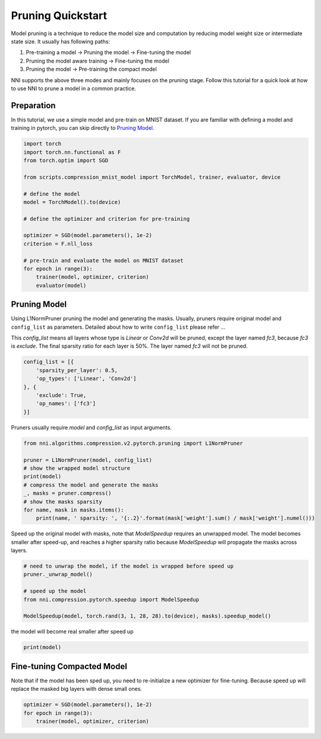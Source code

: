 
.. DO NOT EDIT.
.. THIS FILE WAS AUTOMATICALLY GENERATED BY SPHINX-GALLERY.
.. TO MAKE CHANGES, EDIT THE SOURCE PYTHON FILE:
.. "tutorials/pruning_quick_start_mnist.py"
.. LINE NUMBERS ARE GIVEN BELOW.

.. only:: html

    .. note::
        :class: sphx-glr-download-link-note

        Click :ref:`here <sphx_glr_download_tutorials_pruning_quick_start_mnist.py>`
        to download the full example code

.. rst-class:: sphx-glr-example-title

.. _sphx_glr_tutorials_pruning_quick_start_mnist.py:


Pruning Quickstart
==================

Model pruning is a technique to reduce the model size and computation by reducing model weight size or intermediate state size.
It usually has following paths:

#. Pre-training a model -> Pruning the model -> Fine-tuning the model
#. Pruning the model aware training -> Fine-tuning the model
#. Pruning the model -> Pre-training the compact model

NNI supports the above three modes and mainly focuses on the pruning stage.
Follow this tutorial for a quick look at how to use NNI to prune a model in a common practice.

.. GENERATED FROM PYTHON SOURCE LINES 17-22

Preparation
-----------

In this tutorial, we use a simple model and pre-train on MNIST dataset.
If you are familiar with defining a model and training in pytorch, you can skip directly to `Pruning Model`_.

.. GENERATED FROM PYTHON SOURCE LINES 22-42

.. code-block:: default


    import torch
    import torch.nn.functional as F
    from torch.optim import SGD

    from scripts.compression_mnist_model import TorchModel, trainer, evaluator, device

    # define the model
    model = TorchModel().to(device)

    # define the optimizer and criterion for pre-training

    optimizer = SGD(model.parameters(), 1e-2)
    criterion = F.nll_loss

    # pre-train and evaluate the model on MNIST dataset
    for epoch in range(3):
        trainer(model, optimizer, criterion)
        evaluator(model)





.. rst-class:: sphx-glr-script-out

 Out:

 .. code-block:: none

    Average test loss: 1.8381, Accuracy: 5939/10000 (59%)
    Average test loss: 0.3143, Accuracy: 9045/10000 (90%)
    Average test loss: 0.1928, Accuracy: 9387/10000 (94%)




.. GENERATED FROM PYTHON SOURCE LINES 43-53

Pruning Model
-------------

Using L1NormPruner pruning the model and generating the masks.
Usually, pruners require original model and ``config_list`` as parameters.
Detailed about how to write ``config_list`` please refer ...

This `config_list` means all layers whose type is `Linear` or `Conv2d` will be pruned,
except the layer named `fc3`, because `fc3` is `exclude`.
The final sparsity ratio for each layer is 50%. The layer named `fc3` will not be pruned.

.. GENERATED FROM PYTHON SOURCE LINES 53-62

.. code-block:: default


    config_list = [{
        'sparsity_per_layer': 0.5,
        'op_types': ['Linear', 'Conv2d']
    }, {
        'exclude': True,
        'op_names': ['fc3']
    }]








.. GENERATED FROM PYTHON SOURCE LINES 63-64

Pruners usually require `model` and `config_list` as input arguments.

.. GENERATED FROM PYTHON SOURCE LINES 64-76

.. code-block:: default


    from nni.algorithms.compression.v2.pytorch.pruning import L1NormPruner

    pruner = L1NormPruner(model, config_list)
    # show the wrapped model structure
    print(model)
    # compress the model and generate the masks
    _, masks = pruner.compress()
    # show the masks sparsity
    for name, mask in masks.items():
        print(name, ' sparsity: ', '{:.2}'.format(mask['weight'].sum() / mask['weight'].numel()))





.. rst-class:: sphx-glr-script-out

 Out:

 .. code-block:: none

    TorchModel(
      (conv1): PrunerModuleWrapper(
        (module): Conv2d(1, 6, kernel_size=(5, 5), stride=(1, 1))
      )
      (conv2): PrunerModuleWrapper(
        (module): Conv2d(6, 16, kernel_size=(5, 5), stride=(1, 1))
      )
      (fc1): PrunerModuleWrapper(
        (module): Linear(in_features=256, out_features=120, bias=True)
      )
      (fc2): PrunerModuleWrapper(
        (module): Linear(in_features=120, out_features=84, bias=True)
      )
      (fc3): Linear(in_features=84, out_features=10, bias=True)
    )
    conv1  sparsity:  0.5
    conv2  sparsity:  0.5
    fc1  sparsity:  0.5
    fc2  sparsity:  0.5




.. GENERATED FROM PYTHON SOURCE LINES 77-80

Speed up the original model with masks, note that `ModelSpeedup` requires an unwrapped model.
The model becomes smaller after speed-up,
and reaches a higher sparsity ratio because `ModelSpeedup` will propagate the masks across layers.

.. GENERATED FROM PYTHON SOURCE LINES 80-89

.. code-block:: default


    # need to unwrap the model, if the model is wrapped before speed up
    pruner._unwrap_model()

    # speed up the model
    from nni.compression.pytorch.speedup import ModelSpeedup

    ModelSpeedup(model, torch.rand(3, 1, 28, 28).to(device), masks).speedup_model()





.. rst-class:: sphx-glr-script-out

 Out:

 .. code-block:: none

    /home/ningshang/nni/nni/compression/pytorch/utils/mask_conflict.py:124: UserWarning: This overload of nonzero is deprecated:
            nonzero()
    Consider using one of the following signatures instead:
            nonzero(*, bool as_tuple) (Triggered internally at  /pytorch/torch/csrc/utils/python_arg_parser.cpp:766.)
      all_ones = (w_mask.flatten(1).sum(-1) == count).nonzero().squeeze(1).tolist()
    /home/ningshang/nni/nni/compression/pytorch/speedup/infer_mask.py:262: UserWarning: The .grad attribute of a Tensor that is not a leaf Tensor is being accessed. Its .grad attribute won't be populated during autograd.backward(). If you indeed want the gradient for a non-leaf Tensor, use .retain_grad() on the non-leaf Tensor. If you access the non-leaf Tensor by mistake, make sure you access the leaf Tensor instead. See github.com/pytorch/pytorch/pull/30531 for more informations.
      if isinstance(self.output, torch.Tensor) and self.output.grad is not None:
    /home/ningshang/nni/nni/compression/pytorch/speedup/compressor.py:282: UserWarning: The .grad attribute of a Tensor that is not a leaf Tensor is being accessed. Its .grad attribute won't be populated during autograd.backward(). If you indeed want the gradient for a non-leaf Tensor, use .retain_grad() on the non-leaf Tensor. If you access the non-leaf Tensor by mistake, make sure you access the leaf Tensor instead. See github.com/pytorch/pytorch/pull/30531 for more informations.
      if last_output.grad is not None and tin.grad is not None:




.. GENERATED FROM PYTHON SOURCE LINES 90-91

the model will become real smaller after speed up

.. GENERATED FROM PYTHON SOURCE LINES 91-93

.. code-block:: default

    print(model)





.. rst-class:: sphx-glr-script-out

 Out:

 .. code-block:: none

    TorchModel(
      (conv1): Conv2d(1, 3, kernel_size=(5, 5), stride=(1, 1))
      (conv2): Conv2d(3, 8, kernel_size=(5, 5), stride=(1, 1))
      (fc1): Linear(in_features=128, out_features=60, bias=True)
      (fc2): Linear(in_features=60, out_features=42, bias=True)
      (fc3): Linear(in_features=42, out_features=10, bias=True)
    )




.. GENERATED FROM PYTHON SOURCE LINES 94-98

Fine-tuning Compacted Model
---------------------------
Note that if the model has been sped up, you need to re-initialize a new optimizer for fine-tuning.
Because speed up will replace the masked big layers with dense small ones.

.. GENERATED FROM PYTHON SOURCE LINES 98-102

.. code-block:: default


    optimizer = SGD(model.parameters(), 1e-2)
    for epoch in range(3):
        trainer(model, optimizer, criterion)








.. rst-class:: sphx-glr-timing

   **Total running time of the script:** ( 1 minutes  15.845 seconds)


.. _sphx_glr_download_tutorials_pruning_quick_start_mnist.py:


.. only :: html

 .. container:: sphx-glr-footer
    :class: sphx-glr-footer-example



  .. container:: sphx-glr-download sphx-glr-download-python

     :download:`Download Python source code: pruning_quick_start_mnist.py <pruning_quick_start_mnist.py>`



  .. container:: sphx-glr-download sphx-glr-download-jupyter

     :download:`Download Jupyter notebook: pruning_quick_start_mnist.ipynb <pruning_quick_start_mnist.ipynb>`


.. only:: html

 .. rst-class:: sphx-glr-signature

    `Gallery generated by Sphinx-Gallery <https://sphinx-gallery.github.io>`_
